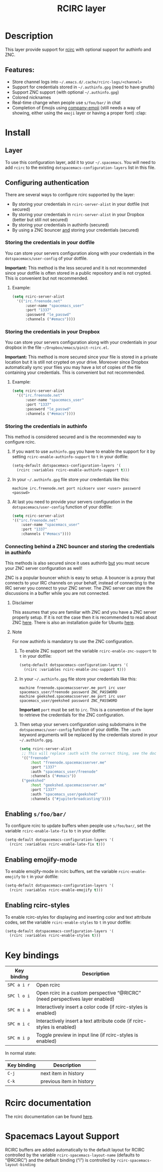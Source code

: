 #+TITLE: RCIRC layer

[[file:img/irc.png]]

* Table of Contents                     :TOC_4_gh:noexport:
- [[#description][Description]]
  - [[#features][Features:]]
- [[#install][Install]]
  - [[#layer][Layer]]
  - [[#configuring-authentication][Configuring authentication]]
    - [[#storing-the-credentials-in-your-dotfile][Storing the credentials in your dotfile]]
      - [[#example][Example:]]
    - [[#storing-the-credentials-in-your-dropbox][Storing the credentials in your Dropbox]]
      - [[#example-1][Example:]]
    - [[#storing-the-credentials-in-authinfo][Storing the credentials in authinfo]]
    - [[#connecting-behind-a-znc-bouncer-and-storing-the-credentials-in-authinfo][Connecting behind a ZNC bouncer and storing the credentials in authinfo]]
      - [[#disclaimer][Disclaimer]]
      - [[#note][Note]]
  - [[#enabling-sfoobar][Enabling =s/foo/bar/=]]
  - [[#enabling-emojify-mode][Enabling emojify-mode]]
  - [[#enabling-rcirc-styles][Enabling rcirc-styles]]
- [[#key-bindings][Key bindings]]
- [[#rcirc-documentation][Rcirc documentation]]
- [[#spacemacs-layout-support][Spacemacs Layout Support]]

* Description
This layer provide support for [[http://www.gnu.org/software/emacs/manual/html_mono/rcirc.html][rcirc]] with optional support for authinfo
and ZNC.

** Features:
- Store channel logs into =~/.emacs.d/.cache/rcirc-logs/<channel>=
- Support for credentials stored in =~/.authinfo.gpg= (need to have gnutls)
- Support ZNC support (with optional =~/.authinfo.gpg=)
- Colored nicknames
- Real-time change when people use =s/foo/bar/= in chat
- Completion of Emojis using [[https://github.com/dunn/company-emoji][company-emoji]] (still needs a way of showing, either
  using the =emoji= layer or having a proper font) :clap:

* Install
** Layer
To use this configuration layer, add it to your =~/.spacemacs=. You will need to
add =rcirc= to the existing =dotspacemacs-configuration-layers= list in this
file.

** Configuring authentication
There are several ways to configure rcirc supported by the layer:
- By storing your credentials in =rcirc-server-alist= in your dotfile (not
  secured)
- By storing your credentials in =rcirc-server-alist= in your Dropbox (better
  but still not secured)
- By storing your credentials in authinfo (secured)
- By using a ZNC bouncer _and_ storing your credentials (secured)

*** Storing the credentials in your dotfile
You can store your servers configuration along with your credentials in the
=dotspacemacs/user-config= of your dotfile.

*Important:* This method is the less secured and it is not recommended since
your dotfile is often stored in a public repository and is not crypted. This
is convenient but not recommended.

**** Example:
#+BEGIN_SRC emacs-lisp
  (setq rcirc-server-alist
    '(("irc.freenode.net"
        :user-name "spacemacs_user"
        :port "1337"
        :password "le_passwd"
        :channels ("#emacs"))))
#+END_SRC

*** Storing the credentials in your Dropbox
You can store your servers configuration along with your credentials in
your dropbox in the file =~/Dropbox/emacs/pinit-rcirc.el=.

*Important:* This method is more secured since your file is stored in
a private location but it is still not crypted on your drive. Moreover
since Dropbox automatically sync your files you may have a lot of copies
of the file containing your credentials. This is convenient but not
recommended.

**** Example:
#+BEGIN_SRC emacs-lisp
  (setq rcirc-server-alist
    '(("irc.freenode.net"
        :user-name "spacemacs_user"
        :port "1337"
        :password "le_passwd"
        :channels ("#emacs"))))
#+END_SRC

*** Storing the credentials in authinfo
This method is considered secured and is the recommended way to configure
rcirc.
1) If you want to use =authinfo.gpg= you have to enable the support for it by
   setting =rcirc-enable-authinfo-support= to =t= in your dotfile:

   #+BEGIN_SRC emacs-lisp
     (setq-default dotspacemacs-configuration-layers '(
       (rcirc :variables rcirc-enable-authinfo-support t)))
   #+END_SRC

2) In your =~/.authinfo.gpg= file store your credentials like this:

   #+BEGIN_EXAMPLE
     machine irc.freenode.net port nickserv user <user> password <passwd>
   #+END_EXAMPLE

3) At last you need to provide your servers configuration in the
   =dotspacemacs/user-config= function of your dotfile:

   #+BEGIN_SRC emacs-lisp
     (setq rcirc-server-alist
     '(("irc.freenode.net"
         :user-name "spacemacs_user"
         :port "1337"
         :channels ("#emacs"))))
   #+END_SRC

*** Connecting behind a ZNC bouncer and storing the credentials in authinfo
This methods is also secured since it uses authinfo _but_ you must secure your
ZNC server configuration as well!

ZNC is a popular bouncer which is easy to setup. A bouncer is a proxy that
connects to your IRC channels on your behalf, instead of connecting to the IRC
server you connect to your ZNC server. The ZNC server can store the discussions
in a buffer while you are not connected.

**** Disclaimer
This assumes that you are familiar with ZNC and you have a ZNC server properly
setup. If it is not the case then it is recommended to read about ZNC
[[http://wiki.znc.in/ZNC][here]]. There is also an installation guide for Ubuntu [[https://www.digitalocean.com/community/tutorials/how-to-install-znc-an-irc-bouncer-on-an-ubuntu-vps][here]].

**** Note
For now authinfo is mandatory to use the ZNC configuration.
1) To enable ZNC support set the variable =rcirc-enable-znc-support= to =t= in
   your dotfile:

   #+BEGIN_SRC emacs-lisp
     (setq-default dotspacemacs-configuration-layers '(
       (rcirc :variables rcirc-enable-znc-support t)))
   #+END_SRC

2) In your =~/.authinfo.gpg= file store your credentials like this:

   #+BEGIN_EXAMPLE
     machine freenode.spacemacsserver.me port irc user spacemacs_user/freenode password ZNC_PASSWORD
     machine geekshed.spacemacsserver.me port irc user spacemacs_user/geekshed password ZNC_PASSWORD
   #+END_EXAMPLE

   *Important* =port= must be set to =irc=. This is a convention of the layer to
   retrieve the credentials for the ZNC configuration.
3) Then setup your servers configuration using subdomains in the
   =dotspacemacs/user-config= function of your dotfile. The =:auth= keyword arguments
   will be replaced by the credentials stored in your =~/.authinfo.gpg=.

   #+BEGIN_SRC emacs-lisp
     (setq rcirc-server-alist
      ;; This will replace :auth with the correct thing, see the doc for that function
      '(("freenode"
          :host "freenode.spacemacsserver.me"
          :port "1337"
          :auth "spacemacs_user/freenode"
          :channels ("#emacs"))
      ("geekshed"
          :host "geekshed.spacemacsserver.me"
          :port "1337"
          :auth "spacemacs_user/geekshed"
          :channels ("#jupiterbroadcasting"))))
   #+END_SRC

** Enabling =s/foo/bar/=
To configure rcirc to update buffers when people use =s/foo/bar/=, set the
variable =rcirc-enable-late-fix= to =t= in your dotfile:

#+BEGIN_SRC emacs-lisp
  (setq-default dotspacemacs-configuration-layers '(
    (rcirc :variables rcirc-enable-late-fix t)))
#+END_SRC

** Enabling emojify-mode
To enable emojify-mode in rcirc buffers, set the variable =rcirc-enable-emojify=
to =t= in your dotfile:

#+BEGIN_SRC emacs-lisp
  (setq-default dotspacemacs-configuration-layers '(
    (rcirc :variables rcirc-enable-emojify t)))
#+END_SRC

** Enabling rcirc-styles
To enable rcirc-styles for displaying and inserting color and text attribute
codes, set the variable =rcirc-enable-styles= to =t= in your dotfile:

#+BEGIN_SRC emacs-lisp
  (setq-default dotspacemacs-configuration-layers '(
    (rcirc :variables rcirc-enable-styles t)))
#+END_SRC

* Key bindings

| Key binding | Description                                                                   |
|-------------+-------------------------------------------------------------------------------|
| ~SPC a i r~ | Open rcirc                                                                    |
| ~SPC l o i~ | Open rcirc in a custom perspective “@RICRC” (need perspectives layer enabled) |
| ~SPC m i a~ | Interactively insert a color code (if rcirc-styles is enabled)                |
| ~SPC m i c~ | Interactively insert a text attribute code (if rcirc-styles is enabled)       |
| ~SPC m i p~ | Toggle preview in input line (if rcirc-styles is enabled)                     |

In normal state:

| Key binding | Description              |
|-------------+--------------------------|
| ~C-j~       | next item in history     |
| ~C-k~       | previous item in history |

* Rcirc documentation
The rcirc documentation can be found [[http://www.gnu.org/software/emacs/manual/html_mono/rcirc.html][here]].

* Spacemacs Layout Support
RCIRC buffers are added automatically to the default layout for RCIRC controlled by
the variable =rcirc-spacemacs-layout-name= (defaults to “@RCIRC”) and the default
binding (“i”) is controlled by =rcirc-spacemacs-layout-binding=

